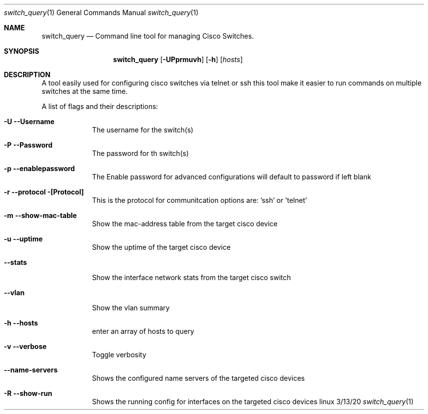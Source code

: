 .\"Modified from man(1) of FreeBSD, the NetBSD mdoc.template, and mdoc.samples.
.\"See Also:
.\"man mdoc.samples for a complete listing of options
.\"man mdoc for the short list of editing options
.\"/usr/share/misc/mdoc.template
.Dd 3/13/20               \" DATE
.Dt switch_query 1      \" Program name and manual section number

.Os linux
.Sh NAME                 \" Section Header - required - don't modify
.Nm switch_query
.\" The following lines are read in generating the apropos(man -k) database. Use only key
.\" words here as the database is built based on the words here and in the .ND line.
.\" .Nm Other_name_for_same_program(),
.\" .Nm Yet another name for the same program.
.\" Use .Nm macro to designate other names for the documented program.
.Nd Command line tool for managing Cisco Switches.
.Sh SYNOPSIS             \" Section Header - required - don't modify
.Nm
.Op Fl UPprmuvh             \" [-abcd]
.Op Fl h                   \" [-a path]
.Op Ar hosts

.Sh DESCRIPTION          \" Section Header - required - don't modify

A tool easily used for configuring cisco switches via telnet or ssh 
this tool make it easier to run commands on multiple switches at the same time.



.Pp
A list of flags and their descriptions:
.Bl -tag -width -indent  \" Differs from above in tag removed
.It Fl U    -Username \"-a flag as a list item
The username for the switch(s)
.It Fl P    -Password 
The password for th switch(s)
.It Fl p    -enablepassword
The Enable password for advanced configurations will default to password if left blank
.It Fl r    -protocol [Protocol] 
This is the protocol for communitcation options are: 'ssh' or 'telnet' 
.It Fl m    -show-mac-table
Show the mac-address table from the target cisco device 
.It Fl u    -uptime 
Show the uptime of the target cisco device 
.It Fl      -stats 
Show the interface network stats from the target cisco switch 
.It Fl      -vlan 
Show the vlan summary
.It Fl h    -hosts
enter an array of hosts to query 
.It Fl v    -verbose 
Toggle verbosity
.It Fl      -name-servers
Shows the configured name servers of the targeted cisco devices 
.It Fl R     -show-run 
Shows the running config for interfaces on the targeted cisco devices


.El                      \" Ends the list
.Pp
.\" .Sh ENVIRONMENT      \" May not be needed
.\" .Bl -tag -width "ENV_VAR_1" -indent \" ENV_VAR_1 is width of the string ENV_VAR_1
.\" .It Ev ENV_VAR_1
.\" Description of ENV_VAR_1
.\" .It Ev ENV_VAR_2
.\" Description of ENV_VAR_2
.\" .El
.\".Sh FILES                \" File used or created by the topic of the man page
.\".Bl -tag -width "/Users/joeuser/Library/really_long_file_name" -compact
.\".It Pa /usr/share/file_name
.\"FILE_1 description
.\".It Pa /Users/joeuser/Library/really_long_file_name
.\"FILE_2 description
.El                      \" Ends the list
.\" .Sh DIAGNOSTICS       \" May not be needed
.\" .Bl -diag
.\" .It Diagnostic Tag
.\" Diagnostic informtion here.
.\" .It Diagnostic Tag
.\" Diagnostic informtion here.
.\" .El
.\".Sh SEE ALSO
.\" List links in ascending order by section, alphabetically within a section.
.\" Please do not reference files that do not exist without filing a bug report
.\".Xr a 1 ,
.\" .Sh BUGS              \" Document known, unremedied bugs
.\" .Sh HISTORY           \" Document history if command behaves in a unique manner